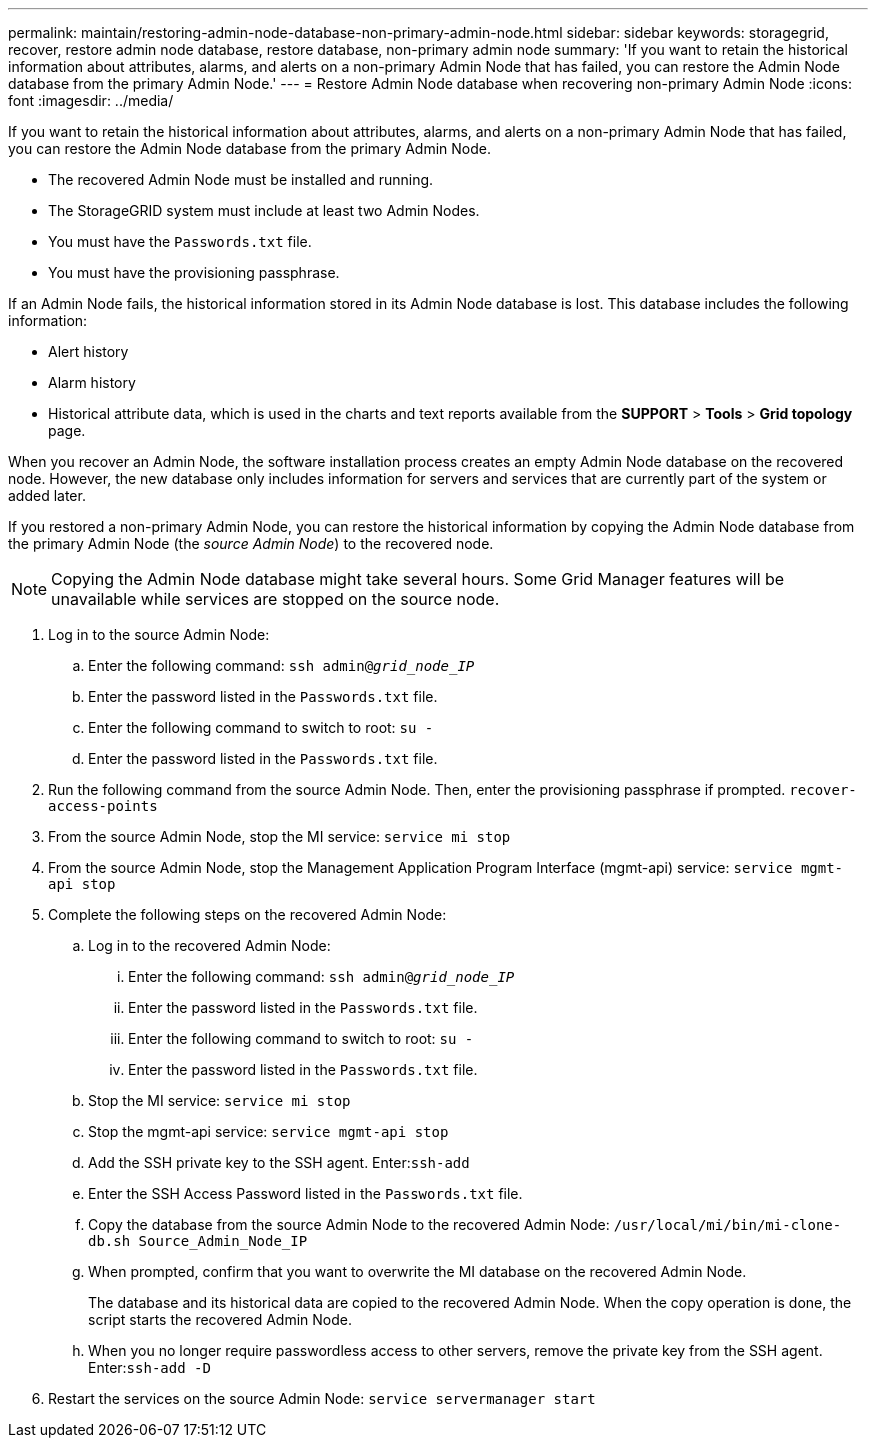 ---
permalink: maintain/restoring-admin-node-database-non-primary-admin-node.html
sidebar: sidebar
keywords: storagegrid, recover, restore admin node database, restore database, non-primary admin node
summary: 'If you want to retain the historical information about attributes, alarms, and alerts on a non-primary Admin Node that has failed, you can restore the Admin Node database from the primary Admin Node.'
---
= Restore Admin Node database when recovering non-primary Admin Node
:icons: font
:imagesdir: ../media/

[.lead]
If you want to retain the historical information about attributes, alarms, and alerts on a non-primary Admin Node that has failed, you can restore the Admin Node database from the primary Admin Node.

* The recovered Admin Node must be installed and running.
* The StorageGRID system must include at least two Admin Nodes.
* You must have the `Passwords.txt` file.
* You must have the provisioning passphrase.

If an Admin Node fails, the historical information stored in its Admin Node database is lost. This database includes the following information:

* Alert history
* Alarm history
* Historical attribute data, which is used in the charts and text reports available from the *SUPPORT* > *Tools* > *Grid topology* page.

When you recover an Admin Node, the software installation process creates an empty Admin Node database on the recovered node. However, the new database only includes information for servers and services that are currently part of the system or added later.

If you restored a non-primary Admin Node, you can restore the historical information by copying the Admin Node database from the primary Admin Node (the _source Admin Node_) to the recovered node.

NOTE: Copying the Admin Node database might take several hours. Some Grid Manager features will be unavailable while services are stopped on the source node.

. Log in to the source Admin Node:
 .. Enter the following command: `ssh admin@_grid_node_IP_`
 .. Enter the password listed in the `Passwords.txt` file.
 .. Enter the following command to switch to root: `su -`
 .. Enter the password listed in the `Passwords.txt` file.
. Run the following command from the source Admin Node. Then, enter the provisioning passphrase if prompted. `recover-access-points`
. From the source Admin Node, stop the MI service: `service mi stop`
. From the source Admin Node, stop the Management Application Program Interface (mgmt-api) service: `service mgmt-api stop`
. Complete the following steps on the recovered Admin Node:
 .. Log in to the recovered Admin Node:
  ... Enter the following command: `ssh admin@_grid_node_IP_`
  ... Enter the password listed in the `Passwords.txt` file.
  ... Enter the following command to switch to root: `su -`
  ... Enter the password listed in the `Passwords.txt` file.
 .. Stop the MI service: `service mi stop`
 .. Stop the mgmt-api service: `service mgmt-api stop`
 .. Add the SSH private key to the SSH agent. Enter:``ssh-add``
 .. Enter the SSH Access Password listed in the `Passwords.txt` file.
 .. Copy the database from the source Admin Node to the recovered Admin Node: `/usr/local/mi/bin/mi-clone-db.sh Source_Admin_Node_IP`
 .. When prompted, confirm that you want to overwrite the MI database on the recovered Admin Node.
+
The database and its historical data are copied to the recovered Admin Node. When the copy operation is done, the script starts the recovered Admin Node.

 .. When you no longer require passwordless access to other servers, remove the private key from the SSH agent. Enter:``ssh-add -D``
. Restart the services on the source Admin Node: `service servermanager start`
